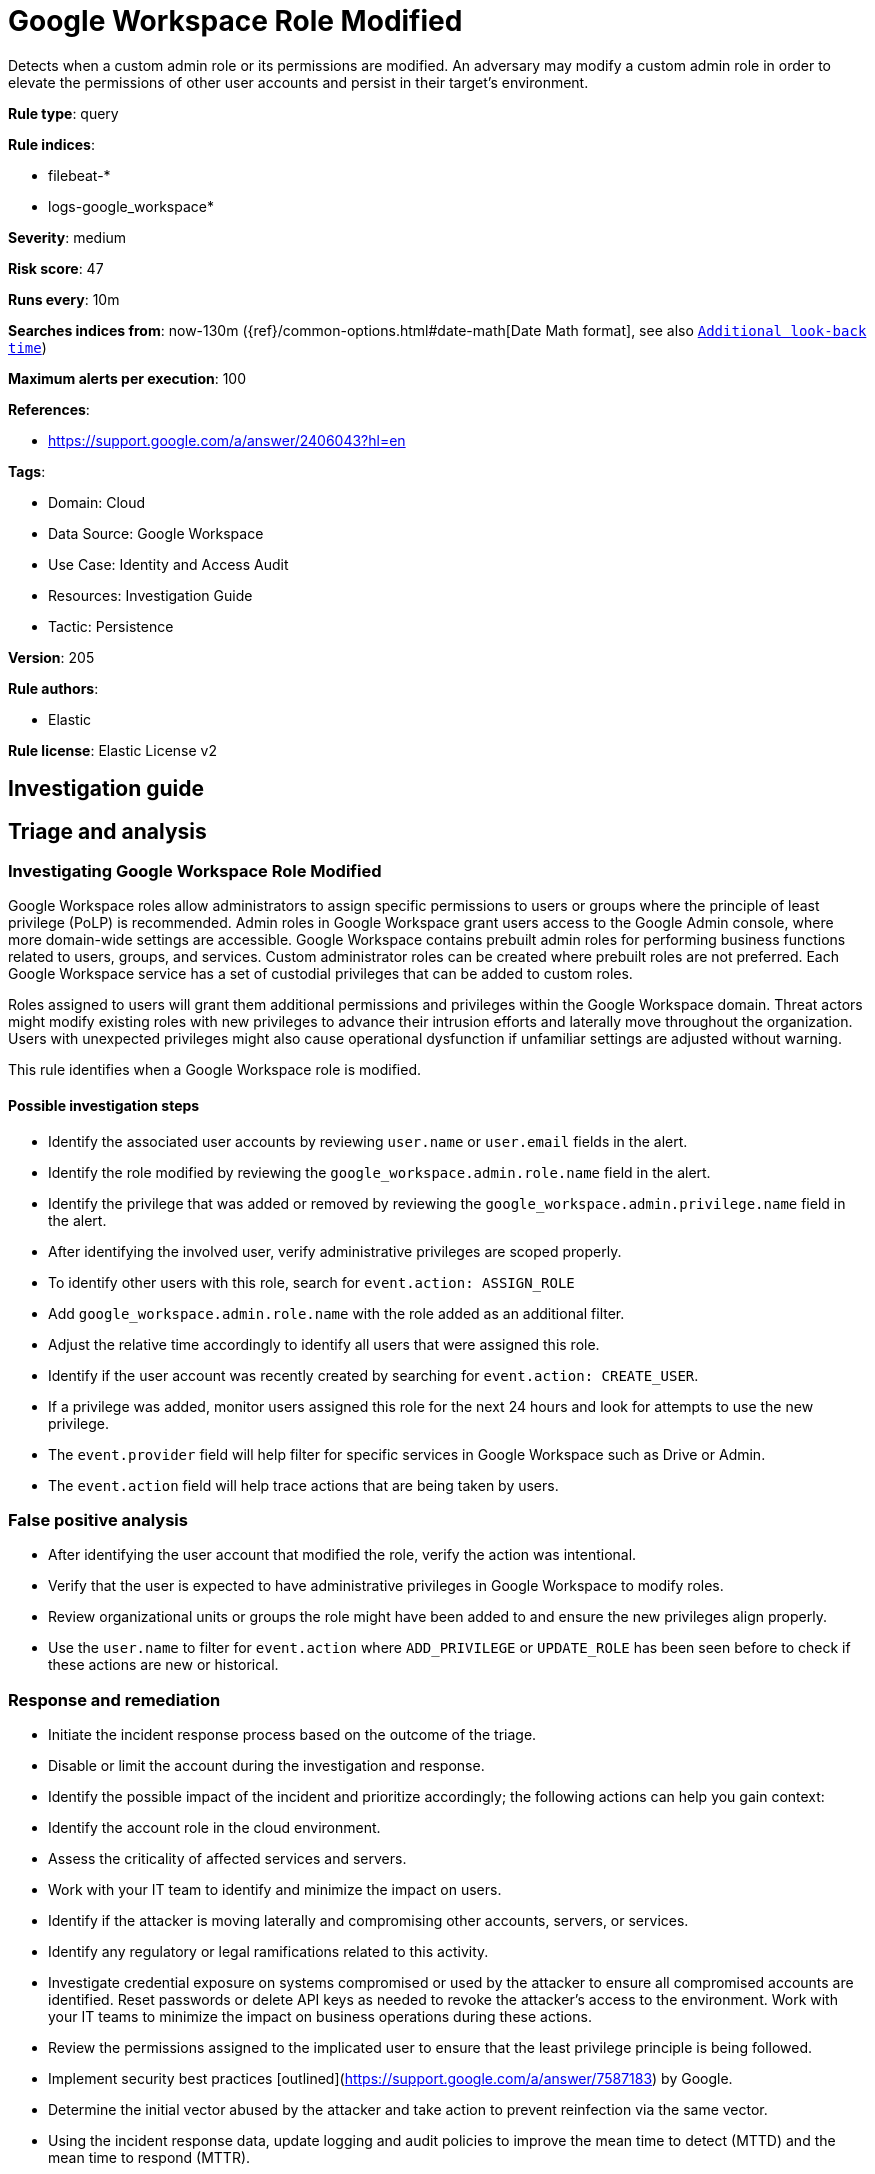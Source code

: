 [[google-workspace-role-modified]]
= Google Workspace Role Modified

Detects when a custom admin role or its permissions are modified. An adversary may modify a custom admin role in order to elevate the permissions of other user accounts and persist in their target’s environment.

*Rule type*: query

*Rule indices*: 

* filebeat-*
* logs-google_workspace*

*Severity*: medium

*Risk score*: 47

*Runs every*: 10m

*Searches indices from*: now-130m ({ref}/common-options.html#date-math[Date Math format], see also <<rule-schedule, `Additional look-back time`>>)

*Maximum alerts per execution*: 100

*References*: 

* https://support.google.com/a/answer/2406043?hl=en

*Tags*: 

* Domain: Cloud
* Data Source: Google Workspace
* Use Case: Identity and Access Audit
* Resources: Investigation Guide
* Tactic: Persistence

*Version*: 205

*Rule authors*: 

* Elastic

*Rule license*: Elastic License v2


== Investigation guide
## Triage and analysis

### Investigating Google Workspace Role Modified

Google Workspace roles allow administrators to assign specific permissions to users or groups where the principle of least privilege (PoLP) is recommended. Admin roles in Google Workspace grant users access to the Google Admin console, where more domain-wide settings are accessible. Google Workspace contains prebuilt admin roles for performing business functions related to users, groups, and services. Custom administrator roles can be created where prebuilt roles are not preferred. Each Google Workspace service has a set of custodial privileges that can be added to custom roles.

Roles assigned to users will grant them additional permissions and privileges within the Google Workspace domain. Threat actors might modify existing roles with new privileges to advance their intrusion efforts and laterally move throughout the organization. Users with unexpected privileges might also cause operational dysfunction if unfamiliar settings are adjusted without warning.

This rule identifies when a Google Workspace role is modified.

#### Possible investigation steps

- Identify the associated user accounts by reviewing `user.name` or `user.email` fields in the alert.
- Identify the role modified by reviewing the `google_workspace.admin.role.name` field in the alert.
- Identify the privilege that was added or removed by reviewing the `google_workspace.admin.privilege.name` field in the alert.
- After identifying the involved user, verify administrative privileges are scoped properly.
- To identify other users with this role, search for `event.action: ASSIGN_ROLE`
  - Add `google_workspace.admin.role.name` with the role added as an additional filter.
  - Adjust the relative time accordingly to identify all users that were assigned this role.
- Identify if the user account was recently created by searching for `event.action: CREATE_USER`.
- If a privilege was added, monitor users assigned this role for the next 24 hours and look for attempts to use the new privilege.
  - The `event.provider` field will help filter for specific services in Google Workspace such as Drive or Admin.
  - The `event.action` field will help trace actions that are being taken by users.

### False positive analysis

- After identifying the user account that modified the role, verify the action was intentional.
- Verify that the user is expected to have administrative privileges in Google Workspace to modify roles.
- Review organizational units or groups the role might have been added to and ensure the new privileges align properly.
- Use the `user.name` to filter for `event.action` where `ADD_PRIVILEGE` or `UPDATE_ROLE` has been seen before to check if these actions are new or historical.

### Response and remediation

- Initiate the incident response process based on the outcome of the triage.
- Disable or limit the account during the investigation and response.
- Identify the possible impact of the incident and prioritize accordingly; the following actions can help you gain context:
    - Identify the account role in the cloud environment.
    - Assess the criticality of affected services and servers.
    - Work with your IT team to identify and minimize the impact on users.
    - Identify if the attacker is moving laterally and compromising other accounts, servers, or services.
    - Identify any regulatory or legal ramifications related to this activity.
- Investigate credential exposure on systems compromised or used by the attacker to ensure all compromised accounts are identified. Reset passwords or delete API keys as needed to revoke the attacker's access to the environment. Work with your IT teams to minimize the impact on business operations during these actions.
- Review the permissions assigned to the implicated user to ensure that the least privilege principle is being followed.
- Implement security best practices [outlined](https://support.google.com/a/answer/7587183) by Google.
- Determine the initial vector abused by the attacker and take action to prevent reinfection via the same vector.
- Using the incident response data, update logging and audit policies to improve the mean time to detect (MTTD) and the mean time to respond (MTTR).



### Important Information Regarding Google Workspace Event Lag Times
- As per Google's documentation, Google Workspace administrators may observe lag times ranging from minutes up to 3 days between the time of an event's occurrence and the event being visible in the Google Workspace admin/audit logs.
- This rule is configured to run every 10 minutes with a lookback time of 130 minutes.
- To reduce the risk of false negatives, consider reducing the interval that the Google Workspace (formerly G Suite) Filebeat module polls Google's reporting API for new events.
- By default, `var.interval` is set to 2 hours (2h). Consider changing this interval to a lower value, such as 10 minutes (10m).
- See the following references for further information:
  - https://support.google.com/a/answer/7061566
  - https://www.elastic.co/guide/en/beats/filebeat/current/filebeat-module-google_workspace.html

== Setup
The Google Workspace Fleet integration, Filebeat module, or similarly structured data is required to be compatible with this rule.

== Rule query


[source, js]
----------------------------------
event.dataset:google_workspace.admin and event.provider:admin and event.category:iam and event.action:(ADD_PRIVILEGE or UPDATE_ROLE)

----------------------------------

*Framework*: MITRE ATT&CK^TM^

* Tactic:
** Name: Persistence
** ID: TA0003
** Reference URL: https://attack.mitre.org/tactics/TA0003/
* Technique:
** Name: Account Manipulation
** ID: T1098
** Reference URL: https://attack.mitre.org/techniques/T1098/
